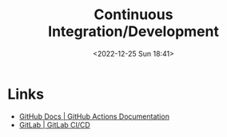 :PROPERTIES:
:ID:       3b6a27c8-6ef9-4133-95b9-302d2e4dbea3
:mtime:    20230103103309 20221225184240
:ctime:    20221225184240
:END:
#+TITLE: Continuous Integration/Development
#+DATE: <2022-12-25 Sun 18:41>
#+FILETAGS: github:gitlab:continuous:integration:development

* Links

+ [[https://docs.github.com/en/actions][GitHub Docs | GitHub Actions Documentation]]
+ [[https://docs.gitlab.com/ee/ci/][GitLab | GitLab CI/CD]]
